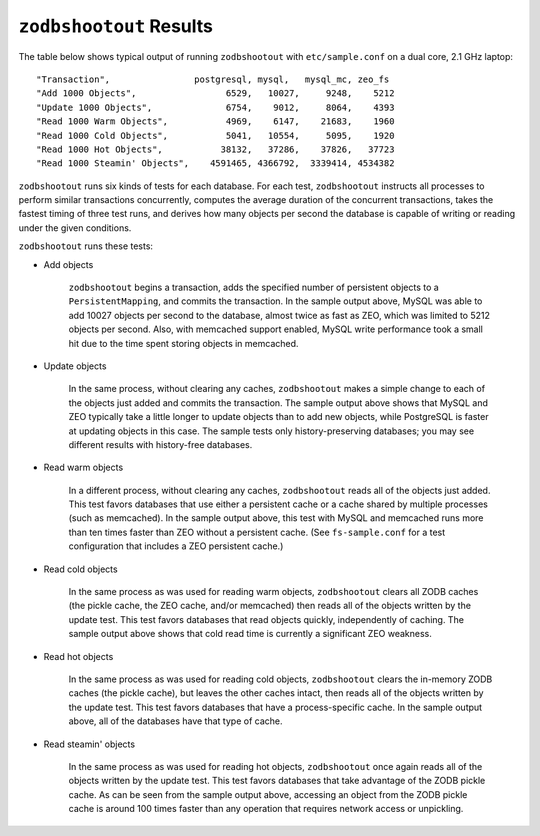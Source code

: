 ==========================
 ``zodbshootout`` Results
==========================

The table below shows typical output of running ``zodbshootout`` with
``etc/sample.conf`` on a dual core, 2.1 GHz laptop::

    "Transaction",                postgresql, mysql,   mysql_mc, zeo_fs
    "Add 1000 Objects",                 6529,   10027,     9248,    5212
    "Update 1000 Objects",              6754,    9012,     8064,    4393
    "Read 1000 Warm Objects",           4969,    6147,    21683,    1960
    "Read 1000 Cold Objects",           5041,   10554,     5095,    1920
    "Read 1000 Hot Objects",           38132,   37286,    37826,   37723
    "Read 1000 Steamin' Objects",    4591465, 4366792,  3339414, 4534382

``zodbshootout`` runs six kinds of tests for each database. For each
test, ``zodbshootout`` instructs all processes to perform similar
transactions concurrently, computes the average duration of the
concurrent transactions, takes the fastest timing of three test runs,
and derives how many objects per second the database is capable of
writing or reading under the given conditions.

``zodbshootout`` runs these tests:

* Add objects

    ``zodbshootout`` begins a transaction, adds the specified number of
    persistent objects to a ``PersistentMapping``, and commits the
    transaction. In the sample output above, MySQL was able to add
    10027 objects per second to the database, almost twice as fast as
    ZEO, which was limited to 5212 objects per second. Also, with
    memcached support enabled, MySQL write performance took a small hit
    due to the time spent storing objects in memcached.

* Update objects

    In the same process, without clearing any caches, ``zodbshootout``
    makes a simple change to each of the objects just added and commits
    the transaction.  The sample output above shows that MySQL and ZEO
    typically take a little longer to update objects than to add new
    objects, while PostgreSQL is faster at updating objects in this case.
    The sample tests only history-preserving databases; you may see
    different results with history-free databases.

* Read warm objects

    In a different process, without clearing any caches,
    ``zodbshootout`` reads all of the objects just added. This test
    favors databases that use either a persistent cache or a cache
    shared by multiple processes (such as memcached). In the sample
    output above, this test with MySQL and memcached runs more than ten
    times faster than ZEO without a persistent cache. (See
    ``fs-sample.conf`` for a test configuration that includes a ZEO
    persistent cache.)

* Read cold objects

    In the same process as was used for reading warm objects,
    ``zodbshootout`` clears all ZODB caches (the pickle cache, the ZEO
    cache, and/or memcached) then reads all of the objects written by
    the update test. This test favors databases that read objects
    quickly, independently of caching. The sample output above shows
    that cold read time is currently a significant ZEO weakness.

* Read hot objects

    In the same process as was used for reading cold objects,
    ``zodbshootout`` clears the in-memory ZODB caches (the pickle
    cache), but leaves the other caches intact, then reads all of the
    objects written by the update test. This test favors databases that
    have a process-specific cache. In the sample output above, all of
    the databases have that type of cache.

* Read steamin' objects

    In the same process as was used for reading hot objects,
    ``zodbshootout`` once again reads all of the objects written by the
    update test. This test favors databases that take advantage of the
    ZODB pickle cache. As can be seen from the sample output above,
    accessing an object from the ZODB pickle cache is around 100
    times faster than any operation that requires network access or
    unpickling.
